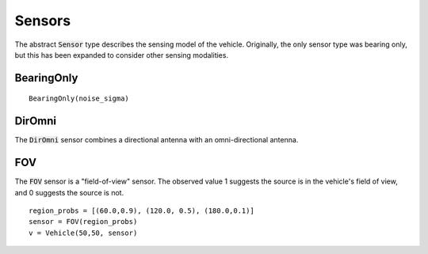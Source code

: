 ====================
Sensors
====================

The abstract :code:`Sensor` type describes the sensing model of the vehicle.
Originally, the only sensor type was bearing only, but this has been expanded to consider other sensing modalities.

BearingOnly
=================
::

    BearingOnly(noise_sigma)


DirOmni
==========
The :code:`DirOmni` sensor combines a directional antenna with an omni-directional antenna.

FOV
==========
The :code:`FOV` sensor is a "field-of-view" sensor. The observed value 1 suggests the source is in the vehicle's field of view, and 0 suggests the source is not.
::

    region_probs = [(60.0,0.9), (120.0, 0.5), (180.0,0.1)]
    sensor = FOV(region_probs)
    v = Vehicle(50,50, sensor)
